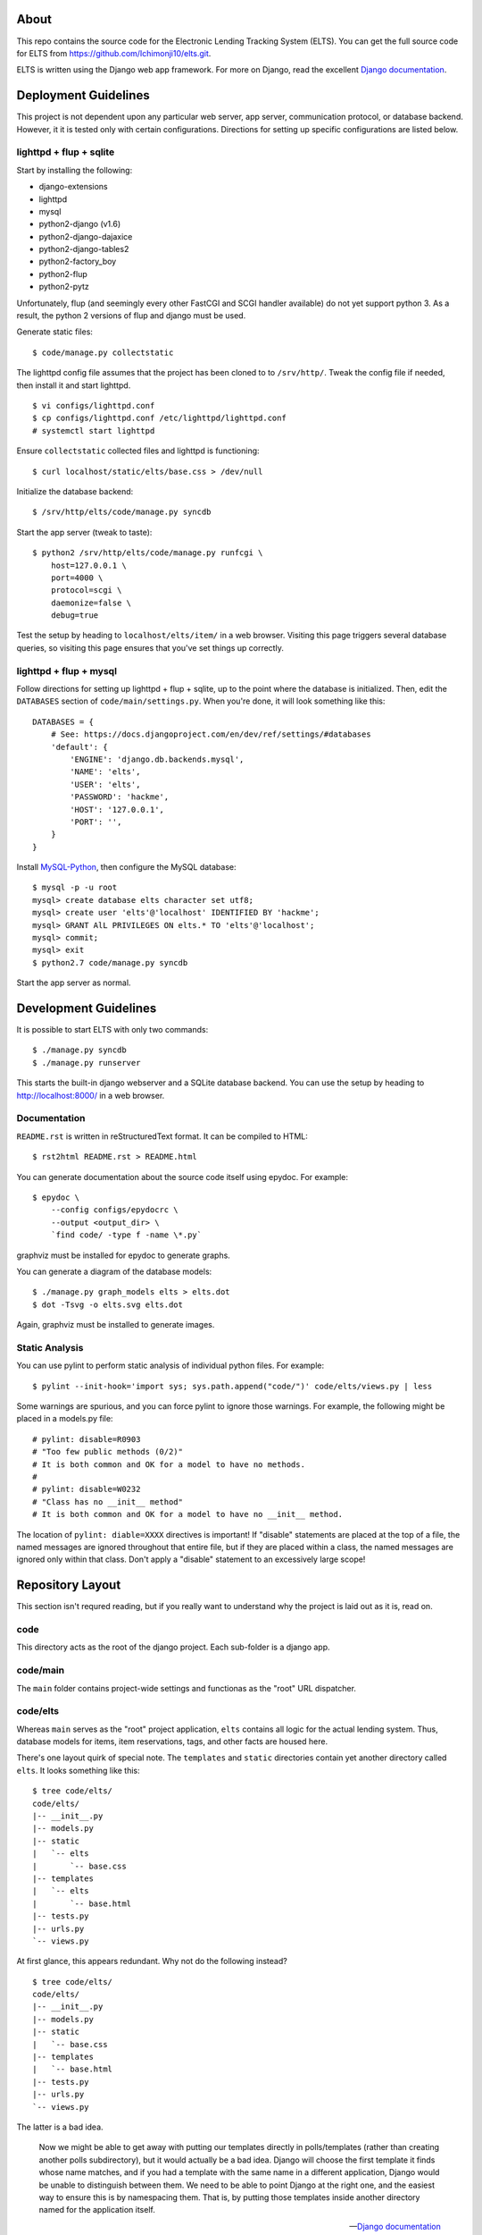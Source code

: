 About
=====

This repo contains the source code for the Electronic Lending Tracking System
(ELTS). You can get the full source code for ELTS from
https://github.com/Ichimonji10/elts.git.

ELTS is written using the Django web app framework. For more on Django, read the
excellent `Django documentation`_.

Deployment Guidelines
=====================

This project is not dependent upon any particular web server, app server,
communication protocol, or database backend. However, it it is tested only with
certain configurations. Directions for setting up specific configurations are
listed below.

lighttpd + flup + sqlite
------------------------

Start by installing the following:

* django-extensions
* lighttpd
* mysql
* python2-django (v1.6)
* python2-django-dajaxice
* python2-django-tables2
* python2-factory_boy
* python2-flup
* python2-pytz

Unfortunately, flup (and seemingly every other FastCGI and SCGI handler
available) do not yet support python 3. As a result, the python 2 versions of
flup and django must be used.

Generate static files::

    $ code/manage.py collectstatic

The lighttpd config file assumes that the project has been cloned to to
``/srv/http/``. Tweak the config file if needed, then install it and start
lighttpd. ::

    $ vi configs/lighttpd.conf
    $ cp configs/lighttpd.conf /etc/lighttpd/lighttpd.conf
    # systemctl start lighttpd

Ensure ``collectstatic`` collected files and lighttpd is functioning::

    $ curl localhost/static/elts/base.css > /dev/null

Initialize the database backend::

    $ /srv/http/elts/code/manage.py syncdb

Start the app server (tweak to taste)::

    $ python2 /srv/http/elts/code/manage.py runfcgi \
        host=127.0.0.1 \
        port=4000 \
        protocol=scgi \
        daemonize=false \
        debug=true

Test the setup by heading to ``localhost/elts/item/`` in a web browser.
Visiting this page triggers several database queries, so visiting this page
ensures that you've set things up correctly.

lighttpd + flup + mysql
-----------------------

Follow directions for setting up lighttpd + flup + sqlite, up to the point where
the database is initialized. Then, edit the ``DATABASES`` section of
``code/main/settings.py``. When you're done, it will look something like this::

    DATABASES = {
        # See: https://docs.djangoproject.com/en/dev/ref/settings/#databases
        'default': {
            'ENGINE': 'django.db.backends.mysql',
            'NAME': 'elts',
            'USER': 'elts',
            'PASSWORD': 'hackme',
            'HOST': '127.0.0.1',
            'PORT': '',
        }
    }

Install `MySQL-Python`_, then configure the MySQL database::

    $ mysql -p -u root
    mysql> create database elts character set utf8;
    mysql> create user 'elts'@'localhost' IDENTIFIED BY 'hackme';
    mysql> GRANT AlL PRIVILEGES ON elts.* TO 'elts'@'localhost';
    mysql> commit;
    mysql> exit
    $ python2.7 code/manage.py syncdb

Start the app server as normal.

Development Guidelines
======================

It is possible to start ELTS with only two commands::

    $ ./manage.py syncdb
    $ ./manage.py runserver

This starts the built-in django webserver and a SQLite database backend. You can
use the setup by heading to http://localhost:8000/ in a web browser.

Documentation
-------------

``README.rst`` is written in reStructuredText format. It can be compiled to
HTML::

    $ rst2html README.rst > README.html

You can generate documentation about the source code itself using epydoc. For
example::

    $ epydoc \
        --config configs/epydocrc \
        --output <output_dir> \
        `find code/ -type f -name \*.py`

graphviz must be installed for epydoc to generate graphs.

You can generate a diagram of the database models::

    $ ./manage.py graph_models elts > elts.dot
    $ dot -Tsvg -o elts.svg elts.dot

Again, graphviz must be installed to generate images.

Static Analysis
---------------

You can use pylint to perform static analysis of individual python files. For
example::

    $ pylint --init-hook='import sys; sys.path.append("code/")' code/elts/views.py | less

Some warnings are spurious, and you can force pylint to ignore those warnings.
For example, the following might be placed in a models.py file::

    # pylint: disable=R0903
    # "Too few public methods (0/2)" 
    # It is both common and OK for a model to have no methods.
    #
    # pylint: disable=W0232
    # "Class has no __init__ method" 
    # It is both common and OK for a model to have no __init__ method.

The location of ``pylint: diable=XXXX`` directives is important! If "disable"
statements are placed at the top of a file, the named messages are ignored
throughout that entire file, but if they are placed within a class, the named
messages are ignored only within that class. Don't apply a "disable" statement
to an excessively large scope!

Repository Layout
=================

This section isn't requred reading, but if you really want to understand why the
project is laid out as it is, read on.

code
----

This directory acts as the root of the django project. Each sub-folder is a
django app.

code/main
---------

The ``main`` folder contains project-wide settings and functionas as the "root"
URL dispatcher.

code/elts
---------

Whereas ``main`` serves as the "root" project application, ``elts`` contains all
logic for the actual lending system. Thus, database models for items, item
reservations, tags, and other facts are housed here.

There's one layout quirk of special note. The ``templates`` and ``static``
directories contain yet another directory called ``elts``. It looks something
like this::

    $ tree code/elts/
    code/elts/
    |-- __init__.py
    |-- models.py
    |-- static
    |   `-- elts
    |       `-- base.css
    |-- templates
    |   `-- elts
    |       `-- base.html
    |-- tests.py
    |-- urls.py
    `-- views.py

At first glance, this appears redundant. Why not do the following instead? ::

    $ tree code/elts/
    code/elts/
    |-- __init__.py
    |-- models.py
    |-- static
    |   `-- base.css
    |-- templates
    |   `-- base.html
    |-- tests.py
    |-- urls.py
    `-- views.py

The latter is a bad idea.

    Now we might be able to get away with putting our templates directly in
    polls/templates (rather than creating another polls subdirectory), but it
    would actually be a bad idea. Django will choose the first template it finds
    whose name matches, and if you had a template with the same name in a
    different application, Django would be unable to distinguish between them.
    We need to be able to point Django at the right one, and the easiest way to
    ensure this is by namespacing them. That is, by putting those templates
    inside another directory named for the application itself.

    -- `Django documentation
    <https://docs.djangoproject.com/en/1.6/intro/tutorial03/#write-views-that-actually-do-something>`__

collectstatic
-------------

Django can collect static files such as CSS files into a single, central
location for you. A webserver can then do what it's good at (serving static
files), and django can do what it's good at (generating dynamic content). Run
the ``django-admin.py collectstatic`` command to collect files into the
``collectstatic`` folder. The contents of this folder should *not* be version
controlled.

configs
-------

Project-wide config files are housed here. Go have a look -- it's pretty
self-explanatory.

sqlite
------

By default, this project uses sqlite as a database backend. When you issue
``manage.py syncdb``, a sqlite database file is created in the ``sqlite`` folder
if necessary, and it is populated with necessary tables. This is great for
development and testing, though it should be changed in production. The contents
of the this folder should *not* be version controlled.

.. _The Django Book: http://www.djangobook.com/en/2.0/index.html
.. _Django documentation: https://docs.djangoproject.com/en/dev/
.. _MySQL-Python: http://mysql-python.sourceforge.net/
